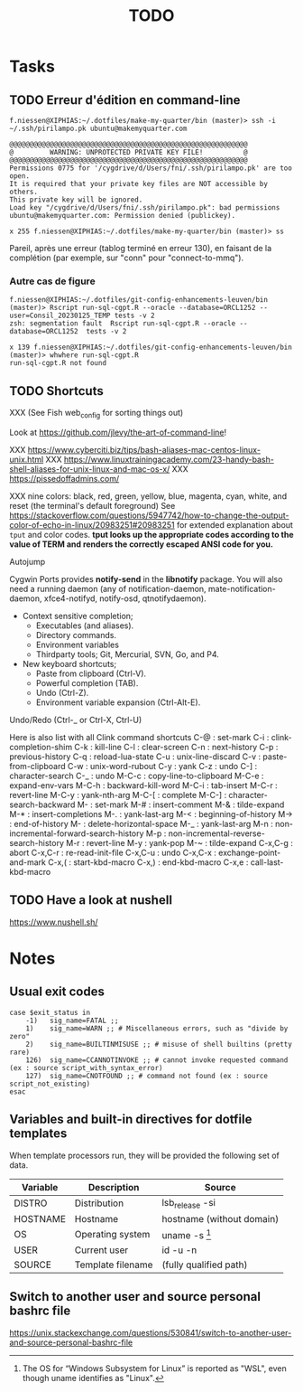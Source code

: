 # Hey Emacs, this is a -*- org -*- file ...
#+TITLE:     TODO

* Tasks

** TODO Erreur d'édition en command-line

: f.niessen@XIPHIAS:~/.dotfiles/make-my-quarter/bin (master)> ssh -i ~/.ssh/pirilampo.pk ubuntu@makemyquarter.com
:
: @@@@@@@@@@@@@@@@@@@@@@@@@@@@@@@@@@@@@@@@@@@@@@@@@@@@@@@@@@@
: @         WARNING: UNPROTECTED PRIVATE KEY FILE!          @
: @@@@@@@@@@@@@@@@@@@@@@@@@@@@@@@@@@@@@@@@@@@@@@@@@@@@@@@@@@@
: Permissions 0775 for '/cygdrive/d/Users/fni/.ssh/pirilampo.pk' are too open.
: It is required that your private key files are NOT accessible by others.
: This private key will be ignored.
: Load key "/cygdrive/d/Users/fni/.ssh/pirilampo.pk": bad permissions
: ubuntu@makemyquarter.com: Permission denied (publickey).
:
: x 255 f.niessen@XIPHIAS:~/.dotfiles/make-my-quarter/bin (master)> ss

Pareil, après une erreur (tablog terminé en erreur 130), en faisant de la
complétion (par exemple, sur "conn" pour "connect-to-mmq").

*** Autre cas de figure

#+begin_src shell
f.niessen@XIPHIAS:~/.dotfiles/git-config-enhancements-leuven/bin (master)> Rscript run-sql-cgpt.R --oracle --database=ORCL1252 --user=Consil_20230125_TEMP tests -v 2
zsh: segmentation fault  Rscript run-sql-cgpt.R --oracle --database=ORCL1252  tests -v 2

x 139 f.niessen@XIPHIAS:~/.dotfiles/git-config-enhancements-leuven/bin (master)> whwhere run-sql-cgpt.R
run-sql-cgpt.R not found
#+end_src

** TODO Shortcuts

XXX (See Fish web_config for sorting things out)

Look at https://github.com/jlevy/the-art-of-command-line!

XXX https://www.cyberciti.biz/tips/bash-aliases-mac-centos-linux-unix.html
XXX https://www.linuxtrainingacademy.com/23-handy-bash-shell-aliases-for-unix-linux-and-mac-os-x/
XXX https://pissedoffadmins.com/

XXX nine colors: black, red, green, yellow, blue, magenta, cyan, white, and
reset (the terminal's default foreground)
See
https://stackoverflow.com/questions/5947742/how-to-change-the-output-color-of-echo-in-linux/20983251#20983251
for extended explanation about ~tput~ and color codes.
*tput looks up the appropriate codes according to the value of TERM and renders
the correctly escaped ANSI code for you.*

Autojump

Cygwin Ports provides *notify-send* in the *libnotify* package. You will also need
a running daemon (any of notification-daemon, mate-notification-daemon,
xfce4-notifyd, notify-osd, qtnotifydaemon).

- Context sensitive completion;
  + Executables (and aliases).
  + Directory commands.
  + Environment variables
  + Thirdparty tools; Git, Mercurial, SVN, Go, and P4.
- New keyboard shortcuts;
  + Paste from clipboard (Ctrl-V).
  + Powerful completion (TAB).
  + Undo (Ctrl-Z).
  + Environment variable expansion (Ctrl-Alt-E).

Undo/Redo (Ctrl-_ or Ctrl-X, Ctrl-U)

Here is also list with all Clink command shortcuts
C-@     : set-mark
C-i     : clink-completion-shim
C-k     : kill-line
C-l     : clear-screen
C-n     : next-history
C-p     : previous-history
C-q     : reload-lua-state
C-u     : unix-line-discard
C-v     : paste-from-clipboard
C-w     : unix-word-rubout
C-y     : yank
C-z     : undo
C-]     : character-search
C-_     : undo
M-C-c   : copy-line-to-clipboard
M-C-e   : expand-env-vars
M-C-h   : backward-kill-word
M-C-i   : tab-insert
M-C-r   : revert-line
M-C-y   : yank-nth-arg
M-C-[   : complete
M-C-]   : character-search-backward
M-      : set-mark
M-#     : insert-comment
M-&     : tilde-expand
M-*     : insert-completions
M-.     : yank-last-arg
M-<     : beginning-of-history
M->     : end-of-history
M-     : delete-horizontal-space
M-_     : yank-last-arg
M-n     : non-incremental-forward-search-history
M-p     : non-incremental-reverse-search-history
M-r     : revert-line
M-y     : yank-pop
M-~     : tilde-expand
C-x,C-g : abort
C-x,C-r : re-read-init-file
C-x,C-u : undo
C-x,C-x : exchange-point-and-mark
C-x,(   : start-kbd-macro
C-x,)   : end-kbd-macro
C-x,e   : call-last-kbd-macro

** TODO Have a look at nushell

 https://www.nushell.sh/

* Notes

** Usual exit codes

#+begin_src shell
    case $exit_status in
        -1)   sig_name=FATAL ;;
        1)    sig_name=WARN ;; # Miscellaneous errors, such as "divide by zero"
        2)    sig_name=BUILTINMISUSE ;; # misuse of shell builtins (pretty rare)
        126)  sig_name=CCANNOTINVOKE ;; # cannot invoke requested command (ex : source script_with_syntax_error)
        127)  sig_name=CNOTFOUND ;; # command not found (ex : source script_not_existing)
    esac
#+end_src

** Variables and built-in directives for dotfile templates

When template processors run, they will be provided the following set of data.

| Variable | Description       | Source                    |
|----------+-------------------+---------------------------|
| DISTRO   | Distribution      | lsb_release -si           |
| HOSTNAME | Hostname          | hostname (without domain) |
| OS       | Operating system  | uname -s [1]              |
| USER     | Current user      | id -u -n                  |
| SOURCE   | Template filename | (fully qualified path)    |

[1] The OS for “Windows Subsystem for Linux” is reported as "WSL", even though
uname identifies as "Linux".

** Switch to another user and source personal bashrc file

https://unix.stackexchange.com/questions/530841/switch-to-another-user-and-source-personal-bashrc-file
